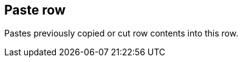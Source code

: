 ifdef::pdf-theme[[[row-paste,Paste row]]]
ifndef::pdf-theme[[[row-paste,Paste row]]]
== Paste row



Pastes previously copied or cut row contents into this row.

